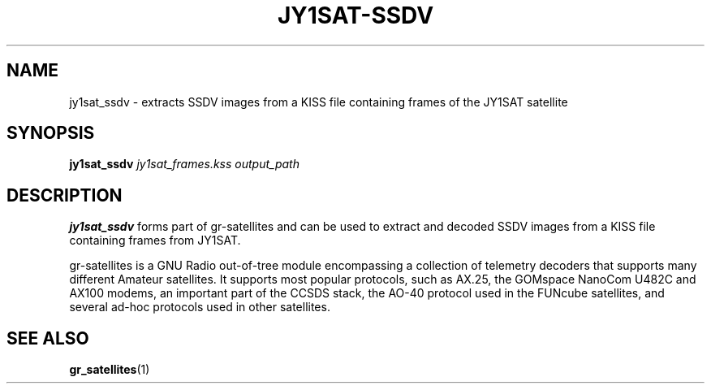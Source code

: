 .TH JY1SAT-SSDV 1 2020-09-28 gr-satellites "User commands"
.SH NAME
jy1sat_ssdv \- extracts SSDV images from a KISS file containing frames of the
JY1SAT satellite
.SH SYNOPSIS
.B jy1sat_ssdv
.IR jy1sat_frames.kss
.IR output_path
.SH DESCRIPTION
.PP
.B jy1sat_ssdv
forms part of gr-satellites and can be used to extract and
decoded SSDV images from a KISS file containing frames from JY1SAT.
.PP
gr-satellites is a GNU Radio out-of-tree module encompassing a collection of
telemetry decoders that supports many different Amateur satellites. It supports
most popular protocols, such as AX.25, the GOMspace NanoCom U482C and AX100
modems, an important part of the CCSDS stack, the AO-40 protocol used in the
FUNcube satellites, and several ad-hoc protocols used in other satellites.
.SH "SEE ALSO"
.BR gr_satellites (1)
